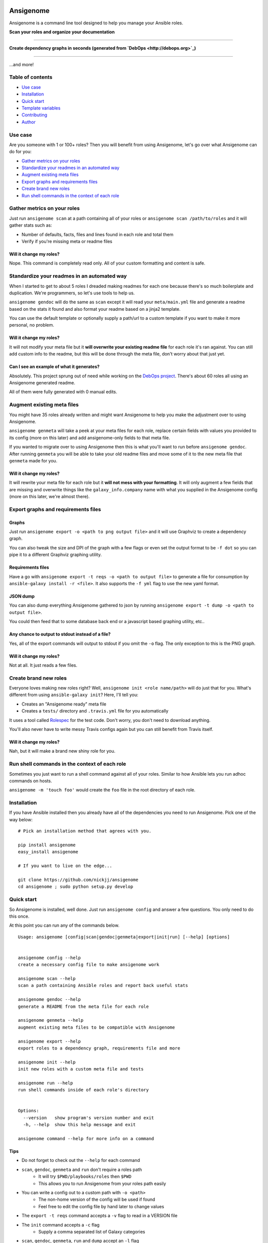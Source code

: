 |PyPI version| |PyPI downloads| |Build status|

Ansigenome
==========

Ansigenome is a command line tool designed to help you manage your Ansible roles.

**Scan your roles and organize your documentation**

.. figure:: https://raw.githubusercontent.com/nickjj/ansigenome/master/docs/ansigenome-scan.png
   :alt: Ansigenome scan screenshot

****

**Create dependency graphs in seconds (generated from `DebOps <http://debops.org>`_)**

.. figure:: https://raw.githubusercontent.com/nickjj/ansigenome/master/docs/ansigenome-graph.png
   :alt: Ansigenome graph of DebOps

****

...and more!

Table of contents
~~~~~~~~~~~~~~~~~

- `Use case`_
- `Installation`_
- `Quick start`_
- `Template variables`_
- `Contributing`_
- `Author`_

Use case
~~~~~~~~

Are you someone with 1 or 100+ roles? Then you will benefit from using Ansigenome, let's go over what Ansigenome can do for you:

- `Gather metrics on your roles`_
- `Standardize your readmes in an automated way`_
- `Augment existing meta files`_
- `Export graphs and requirements files`_
- `Create brand new roles`_
- `Run shell commands in the context of each role`_

Gather metrics on your roles
~~~~~~~~~~~~~~~~~~~~~~~~~~~~

Just run ``ansigenome scan`` at a path containing all of your roles or ``ansigenome scan /path/to/roles`` and it will gather stats such as:

- Number of defaults, facts, files and lines found in each role and total them
- Verify if you're missing meta or readme files

Will it change my roles?
````````````````````````

Nope. This command is completely read only. All of your custom formatting and content is safe.

Standardize your readmes in an automated way
~~~~~~~~~~~~~~~~~~~~~~~~~~~~~~~~~~~~~~~~~~~~

When I started to get to about 5 roles I dreaded making readmes for each one because there's so much boilerplate and duplication. We're programmers, so let's use tools to help us.

``ansigenome gendoc`` will do the same as ``scan`` except it will read your ``meta/main.yml`` file and generate a readme based on the stats it found and also format your readme based on a jinja2 template.

You can use the default template or optionally supply a path/url to a custom template if you want to make it more personal, no problem.

Will it change my roles?
````````````````````````

It will not modify your meta file but it **will overwrite your existing readme file** for each role it's ran against. You can still add custom info to the readme, but this will be done through the meta file, don't worry about that just yet.

Can I see an example of what it generates?
``````````````````````````````````````````

Absolutely. This project sprung out of need while working on the `DebOps project <https://github.com/debops>`_. There's about 60 roles all using an Ansigenome generated readme.

All of them were fully generated with 0 manual edits.

Augment existing meta files
~~~~~~~~~~~~~~~~~~~~~~~~~~~

You might have 35 roles already written and might want Ansigenome to help you make the adjustment over to using Ansigenome.

``ansigenome genmeta`` will take a peek at your meta files for each role, replace certain fields with values you provided to its config (more on this later) and add ansigenome-only fields to that meta file.

If you wanted to migrate over to using Ansigenome then this is what you'll want to run before ``ansigenome gendoc``. After running ``genmeta`` you will be able to take your old readme files and move some of it to the new meta file that ``genmeta`` made for you.

Will it change my roles?
````````````````````````

It will rewrite your meta file for each role but it **will not mess with your formatting**. It will only augment a few fields that are missing and overwrite things like the ``galaxy_info.company`` name with what you supplied in the Ansigenome config (more on this later, we're almost there).

Export graphs and requirements files
~~~~~~~~~~~~~~~~~~~~~~~~~~~~~~~~~~~~

Graphs
``````

Just run ``ansigenome export -o <path to png output file>`` and it will use
Graphviz to create a dependency graph.

You can also tweak the size and DPI of the graph with a few flags or even
set the output format to be ``-f dot`` so you can pipe it to a different
Graphviz graphing utility.

Requirements files
``````````````````

Have a go with ``ansigenome export -t reqs -o <path to output file>`` to
generate a file for consumption by ``ansible-galaxy install -r <file>``. It also supports the ``-f yml`` flag to use the new yaml format.

JSON dump
`````````

You can also dump everything Ansigenome gathered to json by running
``ansigenome export -t dump -o <path to output file>``.

You could then feed that to some database back end or a javascript based graphing utility, etc..

Any chance to output to stdout instead of a file?
`````````````````````````````````````````````````

Yes, all of the export commands will output to stdout if you omit the ``-o`` flag. The only exception to this is the PNG graph.

Will it change my roles?
````````````````````````

Not at all. It just reads a few files.

Create brand new roles
~~~~~~~~~~~~~~~~~~~~~~

Everyone loves making new roles right? Well, ``ansigenome init <role name/path>`` will do just that for you. What's different from using ``ansible-galaxy init``? Here, I'll tell you:

- Creates an "Ansigenome ready" meta file
- Creates a ``tests/`` directory and ``.travis.yml`` file for you automatically

It uses a tool called `Rolespec <https://github.com/nickjj/rolespec>`_ for the test code. Don't worry, you don't need to download anything.

You'll also never have to write messy Travis configs again but you can still benefit from Travis itself.

Will it change my roles?
````````````````````````

Nah, but it will make a brand new shiny role for you.

Run shell commands in the context of each role
~~~~~~~~~~~~~~~~~~~~~~~~~~~~~~~~~~~~~~~~~~~~~~

Sometimes you just want to run a shell command against all of your roles.  Similar to how Ansible lets you run adhoc commands on hosts.

``ansigenome -m 'touch foo'`` would create the ``foo`` file in the root directory of each role.

Installation
~~~~~~~~~~~~

If you have Ansible installed then you already have all of the dependencies you need to run Ansigenome. Pick one of the way below:

::

    # Pick an installation method that agrees with you.

    pip install ansigenome
    easy_install ansigenome

    # If you want to live on the edge...

    git clone https://github.com/nickjj/ansigenome
    cd ansigenome ; sudo python setup.py develop


Quick start
~~~~~~~~~~~

So Ansigenome is installed, well done. Just run ``ansigenome config`` and answer a few questions. You only need to do this once.

At this point you can run any of the commands below.

::

    Usage: ansigenome [config|scan|gendoc|genmeta|export|init|run] [--help] [options]


    ansigenome config --help
    create a necessary config file to make ansigenome work

    ansigenome scan --help
    scan a path containing Ansible roles and report back useful stats

    ansigenome gendoc --help
    generate a README from the meta file for each role

    ansigenome genmeta --help
    augment existing meta files to be compatible with Ansigenome

    ansigenome export --help
    export roles to a dependency graph, requirements file and more

    ansigenome init --help
    init new roles with a custom meta file and tests

    ansigenome run --help
    run shell commands inside of each role's directory


    Options:
      --version   show program's version number and exit
      -h, --help  show this help message and exit

    ansigenome command --help for more info on a command

Tips
````

- Do not forget to check out the ``--help`` for each command

-  ``scan``, ``gendoc``, ``genmeta`` and ``run`` don't require a roles path
    - It will try ``$PWD/playbooks/roles`` then ``$PWD``
    - This allows you to run Ansigenome from your roles path easily

- You can write a config out to a custom path with ``-o <path>``
    - The non-home version of the config will be used if found
    - Feel free to edit the config file by hand later to change values

- The ``export -t reqs`` command accepts a ``-v`` flag to read in a VERSION file

- The ``init`` command accepts a ``-c`` flag
    - Supply a comma separated list of Galaxy categories

- ``scan``, ``gendoc``, ``genmeta``, ``run`` and ``dump`` accept an ``-l`` flag
    - Supply a comma separated list of roles to white list

- If you are the only author you do not need to specify ``ansigenome_info.authors``

Template variables
~~~~~~~~~~~~~~~~~~

Here's the available variables you can use in your meta file or optional custom readme template:

::

    # Access a single author (taken from your config).
    author.name
    author.company
    author.url
    author.email
    author.twitter
    author.github

    # Access all of the authors.
    authors

    # License.
    license.type
    license.url

    # SCM (source control management).
    scm.type
    scm.host
    scm.user
    scm.repo_prefix

    # Dynamic items (they are calculated/normalized for you automatically).
    role.name
    role.galaxy_name
    role.slug

    # Standard items (you can access any property of these objects).
    dependencies
    galaxy_info
    ansigenome_info

      # ansigenome_info fields.
      galaxy_id   : String based ID to find your role on the Galaxy
      travis      : Boolean to determine if this role is on Travis-CI
      beta        : Boolean to mark this role as Beta

      synopsis    : String block containing what your role does
      usage       : String block containing a detailed usage guide
      custom      : String block containing anything you want

      authors     : List containing information about each author

You can find many meta example files at the `DebOps project <https://github.com/debops>`_ page.

Custom readme template
``````````````````````

You might decide that the current template doesn't suite your style. That's completely reasonable. You can supply your own readme template.

Just add the path to the custom readme template to your config file. It can be either a local path or URL.

Contributing
~~~~~~~~~~~~

If you would like to contribute then check out `Ansible's contribution guide <https://github.com/ansible/ansible/blob/devel/CONTRIBUTING.md#contributing-code-features-or-bugfixes>`_ because this project expects the same requirements and it contains great tips on using git branches.

In addition to that your code must pass the default pep8 style guide. I have Travis running a test to ensure the code follows that guide but your best bet is to find a plugin for your editor if you don't have one already.

Author
~~~~~~

Ansigenome was created by Nick Janetakis nick.janetakis@gmail.com.

Special thanks to `@drybjed <https://github.com/drybjed>`_ for coming up with the name of the tool. This project idea spawned from trying to break up the `DebOps project <https://github.com/debops>`_ into multiple roles. Neither of us wanted to manually make 50 repos and 50 readmes so I decided to learn Python and make this tool instead.

License
~~~~~~~

`GPLv3 <https://www.gnu.org/licenses/quick-guide-gplv3.html>`_

.. |PyPI version| image:: https://badge.fury.io/py/ansigenome.png
   :target: https://pypi.python.org/pypi/ansigenome
.. |PyPI downloads| image:: https://pypip.in/d/ansigenome/badge.png
   :target: https://pypi.python.org/pypi/ansigenome
.. |Build status| image:: https://secure.travis-ci.org/nickjj/ansigenome.png
   :target: https://travis-ci.org/nickjj/ansigenome
